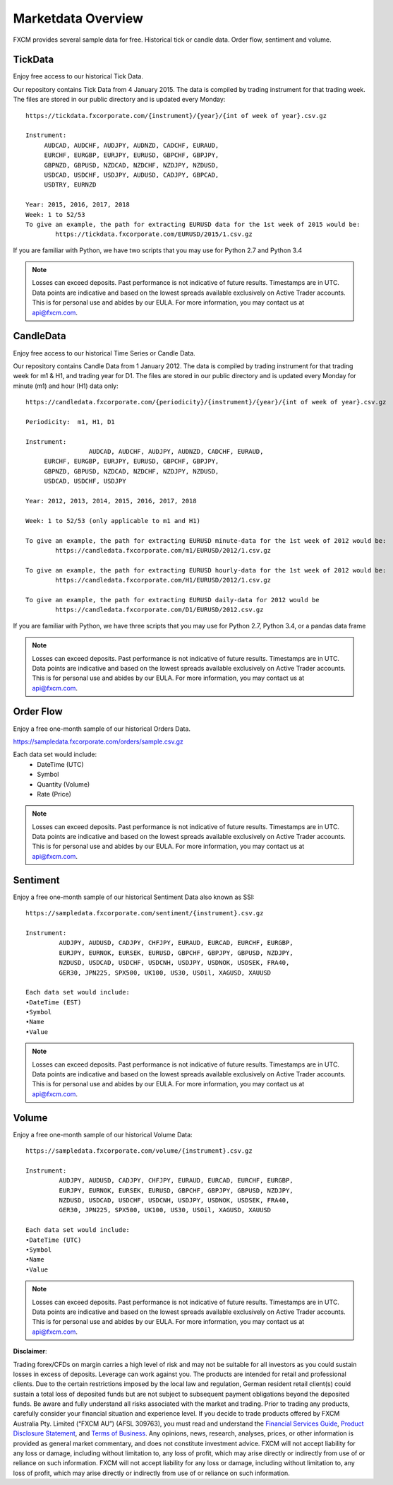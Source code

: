 ===================
Marketdata Overview
===================

FXCM provides several sample data for free. Historical tick or candle data. Order flow, sentiment and volume.

TickData
========

Enjoy free access to our historical Tick Data.

Our repository contains Tick Data from 4 January 2015. The data is compiled by trading instrument for that trading week. The files are stored in our public directory and is updated every Monday:

::

	https://tickdata.fxcorporate.com/{instrument}/{year}/{int of week of year}.csv.gz

	Instrument: 
             AUDCAD, AUDCHF, AUDJPY, AUDNZD, CADCHF, EURAUD,
             EURCHF, EURGBP, EURJPY, EURUSD, GBPCHF, GBPJPY,
             GBPNZD, GBPUSD, NZDCAD, NZDCHF, NZDJPY, NZDUSD,
             USDCAD, USDCHF, USDJPY, AUDUSD, CADJPY, GBPCAD,
             USDTRY, EURNZD

	Year: 2015, 2016, 2017, 2018
	Week: 1 to 52/53
	To give an example, the path for extracting EURUSD data for the 1st week of 2015 would be:
		https://tickdata.fxcorporate.com/EURUSD/2015/1.csv.gz

If you are familiar with Python, we have two scripts that you may use for Python 2.7 and Python 3.4

.. note::

	Losses can exceed deposits.
	Past performance is not indicative of future results.
	Timestamps are in UTC.
	Data points are indicative and based on the lowest spreads available exclusively on Active Trader accounts.
	This is for personal use and abides by our EULA.
	For more information, you may contact us at api@fxcm.com.

CandleData
==========

Enjoy free access to our historical Time Series or Candle Data.

Our repository contains Candle Data from 1 January 2012. The data is compiled by trading instrument for that trading week for m1 & H1, and trading year for D1. The files are stored in our public directory and is updated every Monday for minute (m1) and hour (H1) data only:

::

	https://candledata.fxcorporate.com/{periodicity}/{instrument}/{year}/{int of week of year}.csv.gz

  	Periodicity:  m1, H1, D1

  	Instrument: 
			 AUDCAD, AUDCHF, AUDJPY, AUDNZD, CADCHF, EURAUD,
             EURCHF, EURGBP, EURJPY, EURUSD, GBPCHF, GBPJPY,
             GBPNZD, GBPUSD, NZDCAD, NZDCHF, NZDJPY, NZDUSD,
             USDCAD, USDCHF, USDJPY

  	Year: 2012, 2013, 2014, 2015, 2016, 2017, 2018

 	Week: 1 to 52/53 (only applicable to m1 and H1)
	
	To give an example, the path for extracting EURUSD minute-data for the 1st week of 2012 would be:
		https://candledata.fxcorporate.com/m1/EURUSD/2012/1.csv.gz

	To give an example, the path for extracting EURUSD hourly-data for the 1st week of 2012 would be:	
		https://candledata.fxcorporate.com/H1/EURUSD/2012/1.csv.gz

	To give an example, the path for extracting EURUSD daily-data for 2012 would be
		https://candledata.fxcorporate.com/D1/EURUSD/2012.csv.gz

If you are familiar with Python, we have three scripts that you may use for Python 2.7, Python 3.4, or a pandas data frame

.. note::

	Losses can exceed deposits.
	Past performance is not indicative of future results.
	Timestamps are in UTC.
	Data points are indicative and based on the lowest spreads available exclusively on Active Trader accounts.
	This is for personal use and abides by our EULA.
	For more information, you may contact us at api@fxcm.com.

Order Flow
==========

Enjoy a free one-month sample of our historical Orders Data.

https://sampledata.fxcorporate.com/orders/sample.csv.gz

Each data set would include:
    • DateTime (UTC)
    • Symbol
    • Quantity (Volume)
    • Rate (Price)

.. note::

	Losses can exceed deposits.
	Past performance is not indicative of future results.
	Timestamps are in UTC.
	Data points are indicative and based on the lowest spreads available exclusively on Active Trader accounts.
	This is for personal use and abides by our EULA.
	For more information, you may contact us at api@fxcm.com.

Sentiment
=========

Enjoy a free one-month sample of our historical Sentiment Data also known as SSI:

::

	https://sampledata.fxcorporate.com/sentiment/{instrument}.csv.gz

	Instrument: 
         	 AUDJPY, AUDUSD, CADJPY, CHFJPY, EURAUD, EURCAD, EURCHF, EURGBP,
         	 EURJPY, EURNOK, EURSEK, EURUSD, GBPCHF, GBPJPY, GBPUSD, NZDJPY,
         	 NZDUSD, USDCAD, USDCHF, USDCNH, USDJPY, USDNOK, USDSEK, FRA40,
         	 GER30, JPN225, SPX500, UK100, US30, USOil, XAGUSD, XAUUSD

	Each data set would include:
        •DateTime (EST)
        •Symbol
        •Name
        •Value
		
.. note::

	Losses can exceed deposits.
	Past performance is not indicative of future results.
	Timestamps are in UTC.
	Data points are indicative and based on the lowest spreads available exclusively on Active Trader accounts.
	This is for personal use and abides by our EULA.
	For more information, you may contact us at api@fxcm.com.

Volume
======

Enjoy a free one-month sample of our historical Volume Data:

::

	https://sampledata.fxcorporate.com/volume/{instrument}.csv.gz

	Instrument: 
         	 AUDJPY, AUDUSD, CADJPY, CHFJPY, EURAUD, EURCAD, EURCHF, EURGBP,
         	 EURJPY, EURNOK, EURSEK, EURUSD, GBPCHF, GBPJPY, GBPUSD, NZDJPY,
         	 NZDUSD, USDCAD, USDCHF, USDCNH, USDJPY, USDNOK, USDSEK, FRA40,
         	 GER30, JPN225, SPX500, UK100, US30, USOil, XAGUSD, XAUUSD

	Each data set would include:
        •DateTime (UTC)
        •Symbol
        •Name
        •Value
		
.. note::

	Losses can exceed deposits.
	Past performance is not indicative of future results.
	Timestamps are in UTC.
	Data points are indicative and based on the lowest spreads available exclusively on Active Trader accounts.
	This is for personal use and abides by our EULA.
	For more information, you may contact us at api@fxcm.com.
	
**Disclaimer**:

Trading forex/CFDs on margin carries a high level of risk and may not be suitable for all investors as you could sustain losses in excess of deposits. Leverage can work against you. The products are intended for retail and professional clients. Due to the certain restrictions imposed by the local law and regulation, German resident retail client(s) could sustain a total loss of deposited funds but are not subject to subsequent payment obligations beyond the deposited funds. Be aware and fully understand all risks associated with the market and trading. Prior to trading any products, carefully consider your financial situation and experience level. If you decide to trade products offered by FXCM Australia Pty. Limited (“FXCM AU”) (AFSL 309763), you must read and understand the `Financial Services Guide <https://docs.fxcorporate.com/financial-services-guide-au.pdf/>`_, `Product Disclosure Statement  <https://www.fxcm.com/au/legal/product-disclosure-statements/>`_, and `Terms of Business <https://docs.fxcorporate.com/tob_au_en.pdf/>`_. Any opinions, news, research, analyses, prices, or other information is provided as general market commentary, and does not constitute investment advice. FXCM will not accept liability for any loss or damage, including without limitation to, any loss of profit, which may arise directly or indirectly from use of or reliance on such information. FXCM will not accept liability for any loss or damage, including without limitation to, any loss of profit, which may arise directly or indirectly from use of or reliance on such information.